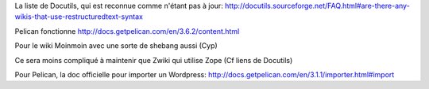 La liste de Docutils, qui est reconnue comme n'étant pas à jour:
http://docutils.sourceforge.net/FAQ.html#are-there-any-wikis-that-use-restructuredtext-syntax

Pelican fonctionne
http://docs.getpelican.com/en/3.6.2/content.html

Pour le wiki Moinmoin avec une sorte de shebang aussi
(Cyp)

Ce sera moins compliqué à maintenir que Zwiki
qui utilise Zope (Cf liens de Docutils)

Pour Pelican, la doc officielle pour importer un Wordpress:
http://docs.getpelican.com/en/3.1.1/importer.html#import

